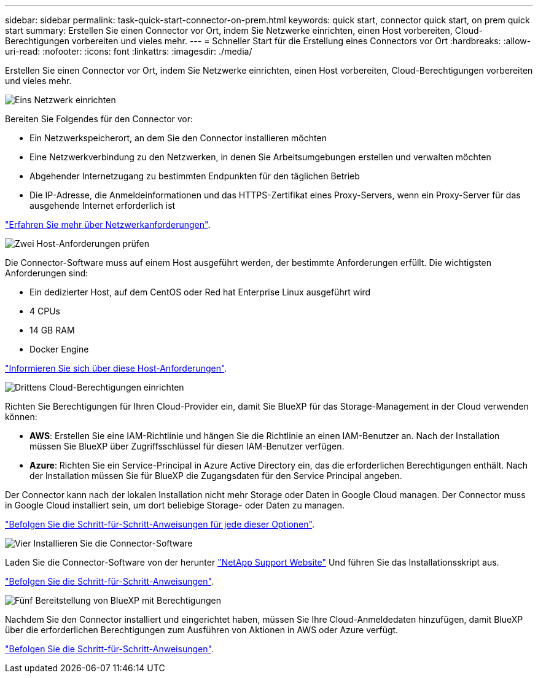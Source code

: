 ---
sidebar: sidebar 
permalink: task-quick-start-connector-on-prem.html 
keywords: quick start, connector quick start, on prem quick start 
summary: Erstellen Sie einen Connector vor Ort, indem Sie Netzwerke einrichten, einen Host vorbereiten, Cloud-Berechtigungen vorbereiten und vieles mehr. 
---
= Schneller Start für die Erstellung eines Connectors vor Ort
:hardbreaks:
:allow-uri-read: 
:nofooter: 
:icons: font
:linkattrs: 
:imagesdir: ./media/


[role="lead"]
Erstellen Sie einen Connector vor Ort, indem Sie Netzwerke einrichten, einen Host vorbereiten, Cloud-Berechtigungen vorbereiten und vieles mehr.

.image:https://raw.githubusercontent.com/NetAppDocs/common/main/media/number-1.png["Eins"] Netzwerk einrichten
[role="quick-margin-para"]
Bereiten Sie Folgendes für den Connector vor:

[role="quick-margin-list"]
* Ein Netzwerkspeicherort, an dem Sie den Connector installieren möchten
* Eine Netzwerkverbindung zu den Netzwerken, in denen Sie Arbeitsumgebungen erstellen und verwalten möchten
* Abgehender Internetzugang zu bestimmten Endpunkten für den täglichen Betrieb
* Die IP-Adresse, die Anmeldeinformationen und das HTTPS-Zertifikat eines Proxy-Servers, wenn ein Proxy-Server für das ausgehende Internet erforderlich ist


[role="quick-margin-para"]
link:task-set-up-networking-on-prem.html["Erfahren Sie mehr über Netzwerkanforderungen"].

.image:https://raw.githubusercontent.com/NetAppDocs/common/main/media/number-2.png["Zwei"] Host-Anforderungen prüfen
[role="quick-margin-para"]
Die Connector-Software muss auf einem Host ausgeführt werden, der bestimmte Anforderungen erfüllt. Die wichtigsten Anforderungen sind:

[role="quick-margin-list"]
* Ein dedizierter Host, auf dem CentOS oder Red hat Enterprise Linux ausgeführt wird
* 4 CPUs
* 14 GB RAM
* Docker Engine


[role="quick-margin-para"]
link:reference-host-requirements-on-prem.html["Informieren Sie sich über diese Host-Anforderungen"].

.image:https://raw.githubusercontent.com/NetAppDocs/common/main/media/number-3.png["Drittens"] Cloud-Berechtigungen einrichten
[role="quick-margin-para"]
Richten Sie Berechtigungen für Ihren Cloud-Provider ein, damit Sie BlueXP für das Storage-Management in der Cloud verwenden können:

[role="quick-margin-list"]
* *AWS*: Erstellen Sie eine IAM-Richtlinie und hängen Sie die Richtlinie an einen IAM-Benutzer an. Nach der Installation müssen Sie BlueXP über Zugriffsschlüssel für diesen IAM-Benutzer verfügen.
* *Azure*: Richten Sie ein Service-Principal in Azure Active Directory ein, das die erforderlichen Berechtigungen enthält. Nach der Installation müssen Sie für BlueXP die Zugangsdaten für den Service Principal angeben.


[role="quick-margin-para"]
Der Connector kann nach der lokalen Installation nicht mehr Storage oder Daten in Google Cloud managen. Der Connector muss in Google Cloud installiert sein, um dort beliebige Storage- oder Daten zu managen.

[role="quick-margin-para"]
link:task-set-up-permissions-on-prem.html["Befolgen Sie die Schritt-für-Schritt-Anweisungen für jede dieser Optionen"].

.image:https://raw.githubusercontent.com/NetAppDocs/common/main/media/number-4.png["Vier"] Installieren Sie die Connector-Software
[role="quick-margin-para"]
Laden Sie die Connector-Software von der herunter https://mysupport.netapp.com/site/products/all/details/cloud-manager/downloads-tab["NetApp Support Website"] Und führen Sie das Installationsskript aus.

[role="quick-margin-para"]
link:task-install-connector-on-prem.html["Befolgen Sie die Schritt-für-Schritt-Anweisungen"].

.image:https://raw.githubusercontent.com/NetAppDocs/common/main/media/number-5.png["Fünf"] Bereitstellung von BlueXP mit Berechtigungen
[role="quick-margin-para"]
Nachdem Sie den Connector installiert und eingerichtet haben, müssen Sie Ihre Cloud-Anmeldedaten hinzufügen, damit BlueXP über die erforderlichen Berechtigungen zum Ausführen von Aktionen in AWS oder Azure verfügt.

[role="quick-margin-para"]
link:task-provide-permissions-on-prem.html["Befolgen Sie die Schritt-für-Schritt-Anweisungen"].
